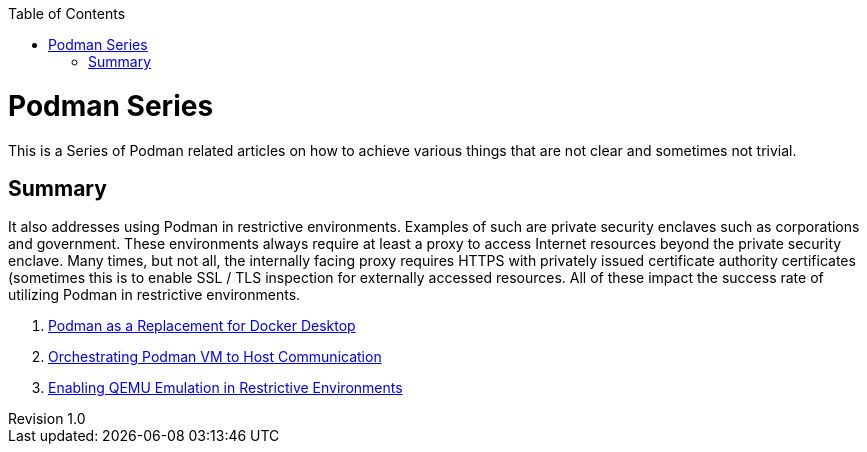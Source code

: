 :doctype: book
:title: Podman Series
:author: Christian J. Polizzi
:email: christian.polizzi@redhat.com
:last-update-label: Last updated: 
:version-label: Revision
:revnumber: 1.0
:docinfo: shared
:data-uri:
:toc: left
:toclevels: 4
:sectanchors:
:chapter-label:
:listing-caption: Listing
:icons: font
:source-highlighter: rouge
:stylesheet: style.css
:stylesdir: styles

ifdef::env-github[]
:tip-caption: :bulb:
:note-caption: :information_source:
:important-caption: :heavy_exclamation_mark:
:caution-caption: :fire:
:warning-caption: :warning:
endif::[]

toc::[]

= {title}

This is a Series of Podman related articles on how to achieve various things that are not clear and sometimes not trivial.

== Summary
It also addresses using Podman in restrictive environments. Examples of such are private security enclaves such as corporations
and government. These environments always require at least a proxy to access Internet resources beyond the private
security enclave. Many times, but not all, the internally facing proxy requires HTTPS with privately issued certificate
authority certificates (sometimes this is to enable SSL / TLS inspection for externally accessed resources. All of these
impact the success rate of utilizing Podman in restrictive environments.

. xref:podman-as-a-replacement-for-docker-desktop.adoc[Podman as a Replacement for Docker Desktop]
. xref:orchestrating-podman-vm-to-host-communication.adoc[Orchestrating Podman VM to Host Communication]
. xref:enabling-qemu-emulation-in-restrictive-environments.adoc[Enabling QEMU Emulation in Restrictive Environments]
